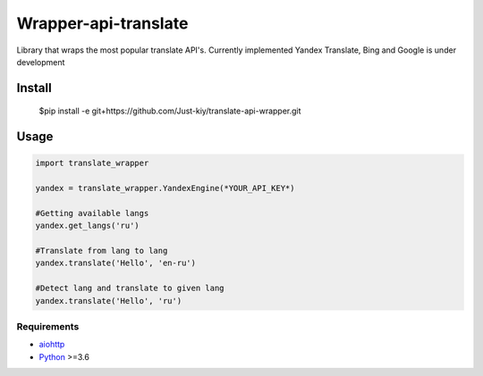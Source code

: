 =====================
Wrapper-api-translate
=====================

Library that wraps the most popular translate API's.
Currently implemented Yandex Translate, Bing and Google is under development

Install
_______
    $pip install -e git+https://github.com/Just-kiy/translate-api-wrapper.git

Usage
_____

.. code-block:: python

    import translate_wrapper

    yandex = translate_wrapper.YandexEngine(*YOUR_API_KEY*)

    #Getting available langs
    yandex.get_langs('ru')

    #Translate from lang to lang
    yandex.translate('Hello', 'en-ru')
    
    #Detect lang and translate to given lang
    yandex.translate('Hello', 'ru')

Requirements
============
* aiohttp_
* Python_ >=3.6

.. _Python: https://www.python.org
.. _aiohttp: https://github.com/aio-libs/aiohttp

